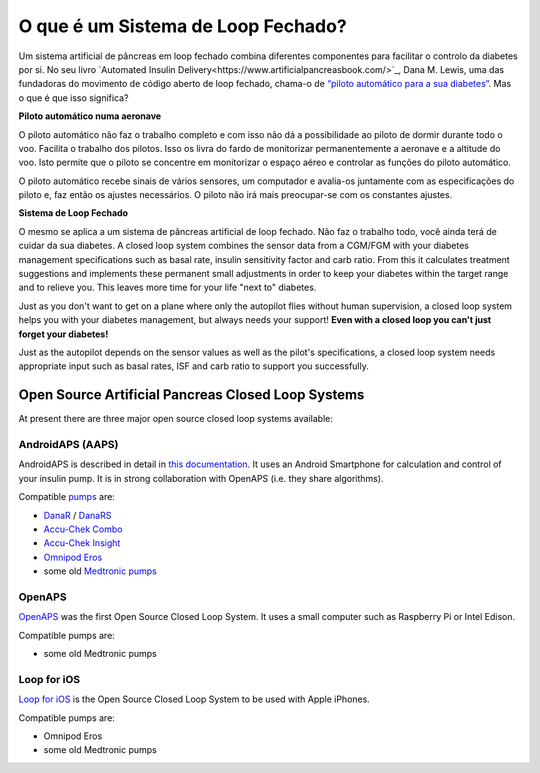 O que é um Sistema de Loop Fechado?
**************************************************

.. image:: ../images/autopilot.png
  :alt: AAPS é como um piloto automático

Um sistema artificial de pâncreas em loop fechado combina diferentes componentes para facilitar o controlo da diabetes por si. 
No seu livro `Automated Insulin Delivery<https://www.artificialpancreasbook.com/>`_, Dana M. Lewis, uma das fundadoras do movimento de código aberto de loop fechado, chama-o de `“piloto automático para a sua diabetes” <https://www.artificialpancreasbook.com/3.-getting-started-with-your-aps>`_. Mas o que é que isso significa?

**Piloto automático numa aeronave**

O piloto automático não faz o trabalho completo e com isso não dá a possibilidade ao piloto de dormir durante todo o voo. Facilita o trabalho dos pilotos. Isso os livra do fardo de monitorizar permanentemente a aeronave e a altitude do voo. Isto permite que o piloto se concentre em monitorizar o espaço aéreo e controlar as funções do piloto automático.

O piloto automático recebe sinais de vários sensores, um computador e avalia-os juntamente com as especificações do piloto e, faz então os ajustes necessários. O piloto não irá mais preocupar-se com os constantes ajustes.

**Sistema de Loop Fechado**

O mesmo se aplica a um sistema de pâncreas artificial de loop fechado. Não faz o trabalho todo, você ainda terá de cuidar da sua diabetes. A closed loop system combines the sensor data from a CGM/FGM with your diabetes management specifications such as basal rate, insulin sensitivity factor and carb ratio. From this it calculates treatment suggestions and implements these permanent small adjustments in order to keep your diabetes within the target range and to relieve you. This leaves more time for your life "next to" diabetes.

Just as you don't want to get on a plane where only the autopilot flies without human supervision, a closed loop system helps you with your diabetes management, but always needs your support! **Even with a closed loop you can't just forget your diabetes!**

Just as the autopilot depends on the sensor values as well as the pilot's specifications, a closed loop system needs appropriate input such as basal rates, ISF and carb ratio to support you successfully.


Open Source Artificial Pancreas Closed Loop Systems
===================================================
At present there are three major open source closed loop systems available:

AndroidAPS (AAPS)
--------------------------------------------------
AndroidAPS is described in detail in `this documentation <./WhatisAndroidAPS.html>`_. It uses an Android Smartphone for calculation and control of your insulin pump. It is in strong collaboration with OpenAPS (i.e. they share algorithms).

Compatible `pumps <../Hardware/pumps.html>`_ are:

* `DanaR <../Configuration/DanaR-Insulin-Pump.html>`_ / `DanaRS <../Configuration/DanaRS-Insulin-Pump.html>`_
* `Accu-Chek Combo <../Configuration/Accu-Chek-Combo-Pump.html>`_
* `Accu-Chek Insight <../Configuration/Accu-Chek-Insight-Pump.html>`_
* `Omnipod Eros <../Configuration/OmnipodEros.html>`_
* some old `Medtronic pumps <../Configuration/MedtronicPump.html>`_

OpenAPS
--------------------------------------------------
`OpenAPS <https://openaps.readthedocs.io>`_ was the first Open Source Closed Loop System. It uses a small computer such as Raspberry Pi or Intel Edison.

Compatible pumps are:

* some old Medtronic pumps

Loop for iOS
--------------------------------------------------
`Loop for iOS <https://loopkit.github.io/loopdocs/>`_ is the Open Source Closed Loop System to be used with Apple iPhones.

Compatible pumps are:

* Omnipod Eros
* some old Medtronic pumps

